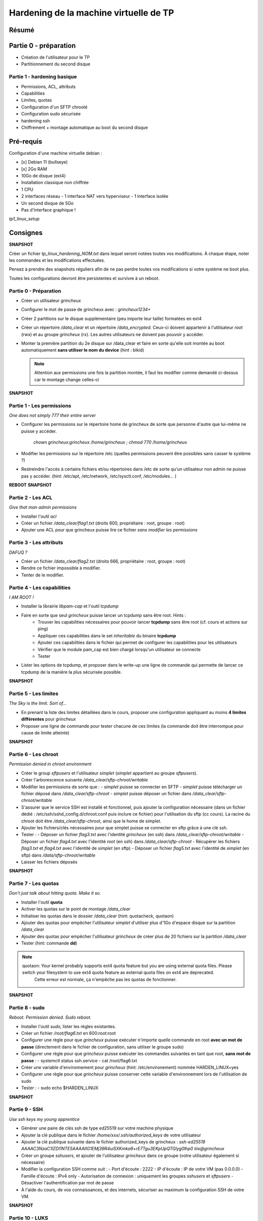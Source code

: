 Hardening de la machine virtuelle de TP
=======================================

Résumé
------

Partie 0 - préparation
----------------------

- Création de l'utilisateur pour le TP
- Partitionnement du second disque

Partie 1 - hardening basique
~~~~~~~~~~~~~~~~~~~~~~~~~~~~

- Permissions, ACL, attributs
- Capabilities
- Limites, quotas
- Configuration d'un SFTP chrooté
- Configuration sudo sécurisée
- hardening ssh
- Chiffrement + montage automatique au boot du second disque


Pré-requis
----------

Configuration d'une machine virtuelle debian :

- [x] Debian 11 (bullseye)
- [x] 2Go RAM
- 10Go de disque (ext4)
- Installation classique non chiffrée
- 1 CPU
- 2 interfaces réseau
  - 1 interface NAT vers hyperviseur
  - 1 interface isolée
- Un second disque de 5Go
- Pas d'interface graphique !



`tp1_linux_setup`

Consignes
---------

**SNAPSHOT**

Créer un fichier *tp_linux_hardening_NOM.txt* dans lequel seront notées toutes vos modifications.
À chaque étape, noter les commandes et les modifications effectuées.

Pensez à prendre des snapshots réguliers afin de ne pas perdre toutes vos modifications si votre
système ne boot plus.

Toutes les configurations devront être persistentes et survivre à un reboot.

Partie 0 - Préparation
~~~~~~~~~~~~~~~~~~~~~~

- Créer un utilisateur *grincheux*
- Configurer le mot de passe de grincheux avec : *grincheux1234+*
- Créer 2 partitions sur le disque supplémentaire (peu importe leur taille) formatées en ext4
- Créer un répertoire */data_clear* et un répertoire */data_encrypted*. Ceux-ci doivent appartenir
  à l'utilisateur *root* (rwx) et au groupe *grincheux* (rx). Les autres utilisateurs ne doivent pas pouvoir
  y accéder.
- Monter la première partition du 2e disque sur /data_clear et faire en sorte qu'elle soit montée au
  boot automatiquement **sans utiliser le nom du device** (hint : blkid)

  .. note::

    Attention aux permissions une fois la partition montée, il faut les modifier comme demandé ci-dessus car le montage change celles-ci

**SNAPSHOT**

Partie 1 - Les permissions
~~~~~~~~~~~~~~~~~~~~~~~~~~

*One does not simply 777 their entire server*

- Configurer les permissions sur le répertoire home de grincheux de sorte que personne d'autre
  que lui-même ne puisse y accéder. 
    `chown grincheux:grincheux /home/grincheux ; chmod 770 /home/grincheux`
- Modifier les permissions sur le répertoire /etc (quelles permissions peuvent être possibles sans casser le système ?)

- Restreindre l'accès à certains fichiers et/ou répertoires dans /etc de sorte qu'un utilisateur
  non admin ne puisse pas y accéder. (hint: /etc/apt, /etc/network, /etc/sysctl.conf, /etc/modules... )

**REBOOT**
**SNAPSHOT**

Partie 2 - Les ACL
~~~~~~~~~~~~~~~~~~

*Give that man admin permissions*

- Installer l'outil *acl*
- Créer un fichier */data_clear/flag1.txt* (droits 600, propriétaire : root, groupe : root)
- Ajouter une ACL pour que grincheux puisse lire ce fichier *sans modifier les permissions*

Partie 3 - Les attributs
~~~~~~~~~~~~~~~~~~~~~~~~

*DAFUQ ?*

- Créer un fichier */data_clear/flag2.txt* (droits 666, propriétaire : root, groupe : root)
- Rendre ce fichier impossible à modifier.
- Tenter de le modifier.

Partie 4 - Les capabilities
~~~~~~~~~~~~~~~~~~~~~~~~~~~

*I AM ROOT !*

- Installer la librairie *libpam-cap* et l'outil *tcpdump*
- Faire en sorte que seul *grincheux* puisse lancer un tcpdump sans être root. Hints :
    - Trouver les capabilities nécessaires pour pouvoir lancer **tcpdump** sans être root (cf. cours et actions sur ping)
    - Appliquer ces capabilities dans le set *inheritable* du binaire **tcpdump**
    - Ajouter ces capabilities dans le fichier qui permet de configurer les capabilities pour les utilisateurs
    - Vérifier que le module pam_cap est bien chargé lorsqu'un utilisateur se connecte
    - Tester
- Lister les options de tcpdump, et proposer dans le write-up une ligne de commande qui permette de
  lancer ce tcpdump de la manière la plus sécurisée possible.

**SNAPSHOT**

Partie 5 - Les limites
~~~~~~~~~~~~~~~~~~~~~~

*The Sky is the limit. Sort of...*

- En prenant la liste des limites détaillées dans le cours, proposer une configuration
  appliquant au moins **4 limites différentes** pour *grincheux*
- Proposer une ligne de commande pour tester chacune de ces limites
  (la commande doit être interrompue pour cause de limite atteinte)

**SNAPSHOT**

Partie 6 - Les chroot
~~~~~~~~~~~~~~~~~~~~~

*Permission denied in chroot environment*

- Créer le group *sftpusers* et l'utilisateur *simplet* (*simplet* appartient
  au groupe *sftpusers*).
- Créer l'arborescence suivante */data_clear/sftp-chroot/writable*
- Modifier les permissions de sorte que :
  - *simplet* puisse se connecter en SFTP
  - *simplet* puisse télécharger un fichier déposé dans */data_clear/sftp-chroot*
  - *simplet* puisse déposer un fichier dans */data_clear/sftp-chroot/writable*
- S'assurer que le service SSH est installé et fonctionnel, puis ajouter la configuration nécessaire (dans un fichier dédié : /etc/ssh/sshd_config.d/chroot.conf puis inclure ce fichier)
  pour l'utilisation du sftp (cc cours). La racine du chroot doit être */data_clear/sftp-chroot*, ainsi que le home de simplet.
- Ajouter les fichiers/clés nécessaires pour que simplet puisse se connecter en sftp grâce à une clé ssh.
- Tester :
  - Déposer un fichier *flag3.txt* avec l'identité *grincheux* (en ssh) dans */data_clear/sftp-chroot/writable*
  - Déposer un fichier *flag4.txt* avec l'identité *root* (en ssh) dans */data_clear/sftp-chroot*
  - Récupérer les fichiers *flag3.txt* et *flag4.txt* avec l'identité de *simplet* (en sftp)
  - Déposer un fichier *flag5.txt* avec l'identité de *simplet* (en sftp) dans */data/sftp-chroot/writable*
- Laisser les fichiers déposés

**SNAPSHOT**

Partie 7 - Les quotas
~~~~~~~~~~~~~~~~~~~~~

*Don't just talk about hitting quota. Make it so.*

- Installer l'outil **quota**
- Activer les quotas sur le point de montage */data_clear*
- Initialiser les quotas dans le dossier */data_clear* (hint: quotacheck, quotaon)
- Ajouter des quotas pour empêcher l'utilisateur *simplet* d'utiliser plus
  d'1Go d'espace disque sur la partition */data_clear*
- Ajouter des quotas pour empêcher l'utilisateur *grincheux* de créer plus de 20
  fichiers sur la partition */data_clear*
- Tester (hint: commande **dd**)

.. note::

   quotaon: Your kernel probably supports ext4 quota feature but you are using external quota files. Please switch your filesystem to use ext4 quota feature as external quota files on ext4 are deprecated.
    Cette erreur est normale, ça n'empêche pas les quotas de fonctionner.

**SNAPSHOT**

Partie 8 - sudo
~~~~~~~~~~~~~~~

*Reboot. Permission denied. Sudo reboot.*

- Installer l'outil *sudo*, lister les règles existantes.
- Créer un fichier */root/flag6.txt* en 600:root:root
- Configurer une règle pour que *grincheux* puisse exécuter n'importe quelle
  commande en root **avec un mot de passe** (directement dans le fichier de configuration, sans utiliser le groupe sudo)
- Configurer une règle pour que *grincheux* puisse exécuter les commandes
  suivantes en tant que root, **sans mot de passe** :
  - systemctl status ssh.service
  - cat /root/flag6.txt
- Créer une variable d'environnement pour *grincheux* (hint: /etc/environement) nommée HARDEN_LINUX=yes
- Configurer une règle pour que *grincheux* puisse conserver cette variable d'environnement lors de l'utilisation de sudo
- Tester :
  - sudo echo $HARDEN_LINUX

**SNAPSHOT**

Partie 9 - SSH
~~~~~~~~~~~~~~

*Use ssh keys my young apprentice*

- Générer une paire de clés ssh de type ed25519 sur votre machine physique
- Ajouter la clé publique dans le fichier */home/xxx/.ssh/authorized_keys* de votre utilisateur
- Ajouter la clé publique suivante dans le fichier authorized_keys de grincheux :
  *ssh-ed25519 AAAAC3NzaC1lZDI1NTE5AAAAIIG1EMj39R4uiSXKmka9+rE7Tgu3EKpUpQTGlyg0lhp0 tiix@grincheux*
- Créer un groupe *sshusers*, et ajouter de l'utilisateur *grincheux* dans ce groupe (votre utilisateur également si nécessaire)
- Modifier la configuration SSH comme suit :
  - Port d'écoute : 2222
  - IP d'écoute : IP de votre VM (pas 0.0.0.0)
  - Famille d'écoute : IPv4 only
  - Autorisation de connexion : uniquement les groupes *sshusers* et *sftpusers*
  - Désactiver l'authentification par mot de passe
- À l'aide du cours, de vos connaissances, et des internets, sécuriser au
  maximum la configuration SSH de votre VM.

**SNAPSHOT**

Partie 10 - LUKS
~~~~~~~~~~~~~~~~

*Encrypt all the drives !!*

- Formater la deuxième partition du 2nd disque dur au format LUKS (hint: cryptsetup)
- Déchiffrer la partition avec le mot de passe, puis la formater au format ext4 (hint: cryptsetup, mkfs.ext4 /dev/mapper/xxx)
- Générer une clé aléatoire nommée *key_part2.lek* qui servira pour déchiffrer la partition (hint: dd)
- Stocker la clé dans le répertoire */etc/luks*, et rendre le dossier et le fichier lisibles uniquement par root, et rendre le fichier impossible à modifier
- Ajouter un slot de déchiffrement par fichier clé
- Configurer le système pour déchiffrement automatique au boot de ce disque (hint: /etc/crypttab)
- Configurer le système pour qu'il soit monté automatiquement au boot sur /data_encrypted (hint: /etc/fstab)

  .. note::

    Attention aux permissions une fois la partition montée, il faut les modifier comme demandé dans la partie 0 car le montage change celles-ci

- Reboot & test !

**SNAPSHOT**

